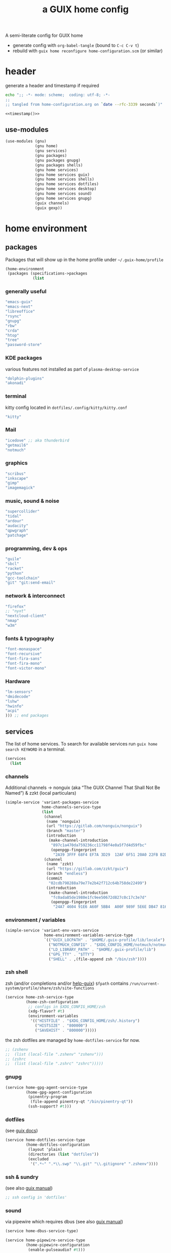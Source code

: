 # -*- mode: org;  coding: utf-8; -*-
#+title: a GUIX home config
#+property: header-args :tangle home-configuration.scm

A semi-literate config for GUIX home
- generate config with =org-babel-tangle= (bound to =C-c C-v t=)
- rebuild with =guix home reconfigure home-configuration.scm= (or similar)

* header
generate a header and timestamp if required

#+name: timestamp
#+BEGIN_SRC sh :results output code :tangle no
echo ";; -*- mode: scheme;  coding: utf-8; -*-
;;
;; tangled from home-configuration.org on `date --rfc-3339 seconds`)"
#+end_src

#+begin_src scheme :noweb yes
<<timestamp()>>
#+end_src

** use-modules

#+BEGIN_SRC scheme
(use-modules (gnu)
             (gnu home)
             (gnu services)
             (gnu packages)
             (gnu packages gnupg)
             (gnu packages shells)
             (gnu home services)
             (gnu home services guix)
             (gnu home services shells)
             (gnu home services dotfiles)
             (gnu home services desktop)
             (gnu home services sound)
             (gnu home services gnupg)
             (guix channels)
             (guix gexp))
#+END_SRC

* home environment
** packages

Packages that will show up in the  home profile under =~/.guix-home/profile=

#+BEGIN_SRC scheme
(home-environment
 (packages (specifications->packages
            (list
                         #+END_SRC
*** generally useful
             #+BEGIN_SRC scheme
             "emacs-guix"
             "emacs-next"
             "libreoffice"
             "rsync"
             "gnupg"
             "rbw"
             "crda"
             "htop"
             "tree"
             "password-store"
             #+END_SRC
*** KDE packages
various features  not installed as part of =plasma-desktop-service=
             #+BEGIN_SRC scheme
             "dolphin-plugins"
             "akonadi"
             #+END_SRC
*** terminal
kitty config located in  =dotfiles/.config/kitty/kitty.conf=
             #+BEGIN_SRC scheme
             "kitty"
             #+END_SRC
*** Mail
             #+BEGIN_SRC scheme
             "icedove" ;; aka thunderbird
             "getmail6"
             "notmuch"
             #+END_SRC
*** graphics
             #+BEGIN_SRC scheme
             "scribus"
             "inkscape"
             "gimp"
             "imagemagick"
             #+END_SRC
*** music, sound & noise
             #+BEGIN_SRC scheme
             "supercollider"
             "tidal"
             "ardour"
             "audacity"
             "qpwgraph"
             "patchage"
             #+END_SRC
*** programming, dev & ops
#+BEGIN_SRC scheme :session
             "guile"
             "sbcl"
             "racket"
             "python"
             "gcc-toolchain"
             "git" "git:send-email"
#+END_SRC

*** network & interconnect
#+BEGIN_SRC scheme
             "firefox"
             ;; "nyxt"
             "nextcloud-client"
             "nmap"
             "w3m"
#+END_SRC
*** fonts & typography

#+BEGIN_SRC scheme :session
             "font-monaspace"
             "font-recursive"
             "font-fira-sans"
             "font-fira-mono"
             "font-victor-mono"
#+END_SRC

*** Hardware
             #+BEGIN_SRC scheme
             "lm-sensors"
             "dmidecode"
             "lshw"
             "hwinfo"
             "acpi"
             ))) ;; end packages
#+END_SRC

** services

The list of home services.  To search for available services run =guix home search KEYWORD= in a terminal.

#+BEGIN_SRC scheme
 (services
   (list
   #+END_SRC
*** channels

Additional channels → nonguix (aka “The GUIX Channel That Shall Not Be Named”) & zzkt (local particulars)

#+BEGIN_SRC scheme
    (simple-service 'variant-packages-service
                    home-channels-service-type
                    (list
                     (channel
                      (name 'nonguix)
                      (url "https://gitlab.com/nonguix/nonguix")
                      (branch "master")
                      (introduction
                       (make-channel-introduction
                        "897c1a470da759236cc11798f4e0a5f7d4d59fbc"
                        (openpgp-fingerprint
                         "2A39 3FFF 68F4 EF7A 3D29  12AF 6F51 20A0 22FB B2D5"))))
                     (channel
                      (name 'zzkt)
                      (url "https://gitlab.com/zzkt/guix")
                      (branch "endless")
                      (commit
                       "02cdb798288a79e77e2b42f712c64b758de22499")
                      (introduction
                       (make-channel-introduction
                        "fc0ada85de1980e1fc9ee50672d827c0c17c3e7d"
                        (openpgp-fingerprint
                         "24A7 4604 91E6 A60F 5BB4  A00F 989F 5E6E DB47 8160"))))))
#+END_SRC

*** environment / variables

#+BEGIN_SRC scheme
    (simple-service 'variant-env-vars-service
                     home-environment-variables-service-type
                     `(("GUIX_LOCPATH" . "$HOME/.guix-profile/lib/locale")
                       ("NOTMUCH_CONFIG" . "$XDG_CONFIG_HOME/notmuch/notmuch.conf")
                       ("LD_LIBRARY_PATH" . "$HOME/.guix-profile/lib")
                       ("GPG_TTY" . "$TTY")
                       ("SHELL" . ,(file-append zsh "/bin/zsh"))))
#+END_SRC

*** zsh shell
zsh (and/or completions and/or [[https://lists.gnu.org/archive/html/help-guix/2020-06/msg00005.html][help-guix]])
     =$fpath= contains =/run/current-system/profile/share/zsh/site-functions=

#+BEGIN_SRC scheme
   (service home-zsh-service-type
            (home-zsh-configuration
             ;; configs in $XDG_CONFIG_HOME/zsh
             (xdg-flavor? #t)
             (environment-variables
              '(("HISTFILE" . "$XDG_CONFIG_HOME/zsh/.history")
                ("HISTSIZE" . "800000")
                ("SAVEHIST" . "800000")))))
   #+END_SRC
the zsh dotfiles are managed by =home-dotfiles-service= for now.
#+BEGIN_SRC scheme
             ;; (zshenv
             ;;  (list (local-file ".zshenv" "zshenv")))
             ;; (zshrc
             ;;  (list (local-file ".zshrc" "zshrc")))))
   #+END_SRC

*** gnupg

#+BEGIN_SRC scheme
   (service home-gpg-agent-service-type
            (home-gpg-agent-configuration
             (pinentry-program
              (file-append pinentry-qt "/bin/pinentry-qt"))
             (ssh-support? #t)))
   #+END_SRC

*** dotfiles
  (see [[https://guix.gnu.org/manual/devel/en/html_node/Essential-Home-Services.html][guix docs]])

#+BEGIN_SRC scheme
         (service home-dotfiles-service-type
                  (home-dotfiles-configuration
                   (layout 'plain)
                   (directories (list "dotfiles"))
                   (excluded
                    '(".*~" ".*\\.swp" "\\.git" "\\.gitignore" ".zshenv"))))
#+END_SRC

*** ssh & sundry
 (see also [[https://guix.gnu.org/manual/devel/en/html_node/Secure-Shell.html][guix manual]])

#+BEGIN_SRC scheme
  ;; ssh config in 'dotfiles'
#+END_SRC

*** sound
 via pipewire which requires dbus  (see also [[https://guix.gnu.org/manual/devel/en/html_node/Sound-Home-Services.html][guix manual]])

#+BEGIN_SRC scheme
   (service home-dbus-service-type)

   (service home-pipewire-service-type
            (home-pipewire-configuration
             (enable-pulseaudio? #t)))
#+END_SRC

*** fonts
 ( see -> https://guix.gnu.org/manual/devel/en/html_node/Fonts-Home-Services.html)

#+BEGIN_SRC scheme
  )) ;; end services
   #+END_SRC

* FIN

#+BEGIN_SRC scheme
  ) ;; end home-environment
#+END_SRC
